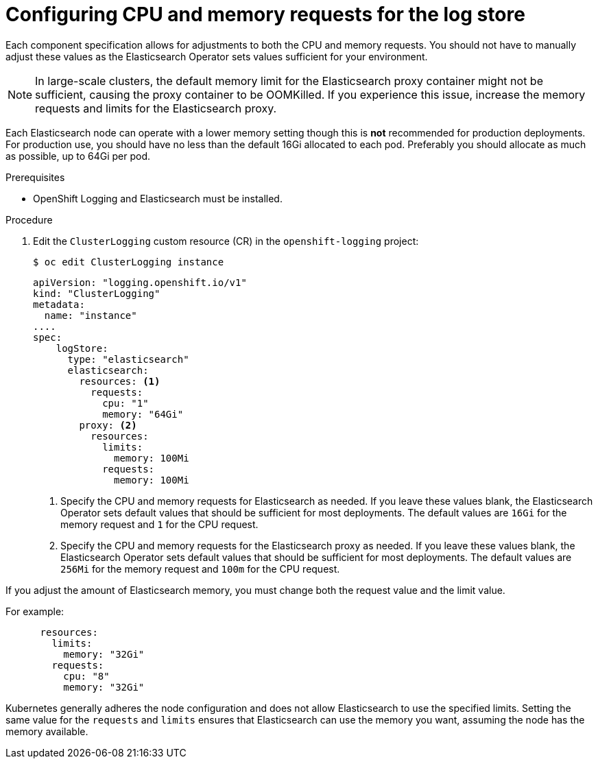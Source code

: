 // Module included in the following assemblies:
//
// * logging/cluster-logging-elasticsearch.adoc

[id="cluster-logging-logstore-limits_{context}"]
= Configuring CPU and memory requests for the log store

Each component specification allows for adjustments to both the CPU and memory requests.
You should not have to manually adjust these values as the Elasticsearch
Operator sets values sufficient for your environment.

[NOTE]
====
In large-scale clusters, the default memory limit for the Elasticsearch proxy container might not be sufficient, causing the proxy container to be OOMKilled. If you experience this issue, increase the memory requests and limits for the Elasticsearch proxy.
====

Each Elasticsearch node can operate with a lower memory setting though this is *not* recommended for production deployments.
For production use, you should have no less than the default 16Gi allocated to each pod. Preferably you should allocate as much as possible, up to 64Gi per pod.

.Prerequisites

* OpenShift Logging and Elasticsearch must be installed.

.Procedure

. Edit the `ClusterLogging` custom resource (CR) in the `openshift-logging` project:
+
[source,terminal]
----
$ oc edit ClusterLogging instance
----
+
[source,yaml]
----
apiVersion: "logging.openshift.io/v1"
kind: "ClusterLogging"
metadata:
  name: "instance"
....
spec:
    logStore:
      type: "elasticsearch"
      elasticsearch:
        resources: <1>
          requests:
            cpu: "1"
            memory: "64Gi"
        proxy: <2>
          resources:
            limits:
              memory: 100Mi
            requests:
              memory: 100Mi
----
<1> Specify the CPU and memory requests for Elasticsearch as needed. If you leave these values blank,
the Elasticsearch Operator sets default values that should be sufficient for most deployments. The default values are `16Gi` for the memory request and `1` for the CPU request.
<2> Specify the CPU and memory requests for the Elasticsearch proxy as needed. If you leave these values blank, the Elasticsearch Operator sets default values that should be sufficient for most deployments. The default values are `256Mi` for the memory request and `100m` for the CPU request.

If you adjust the amount of Elasticsearch memory, you must change both the request value and the limit value.

For example:

[source,yaml]
----
      resources:
        limits:
          memory: "32Gi"
        requests:
          cpu: "8"
          memory: "32Gi"
----

Kubernetes generally adheres the node configuration and does not allow Elasticsearch to use the specified limits.
Setting the same value for the `requests` and `limits` ensures that Elasticsearch can use the memory you want, assuming the node has the memory available.
